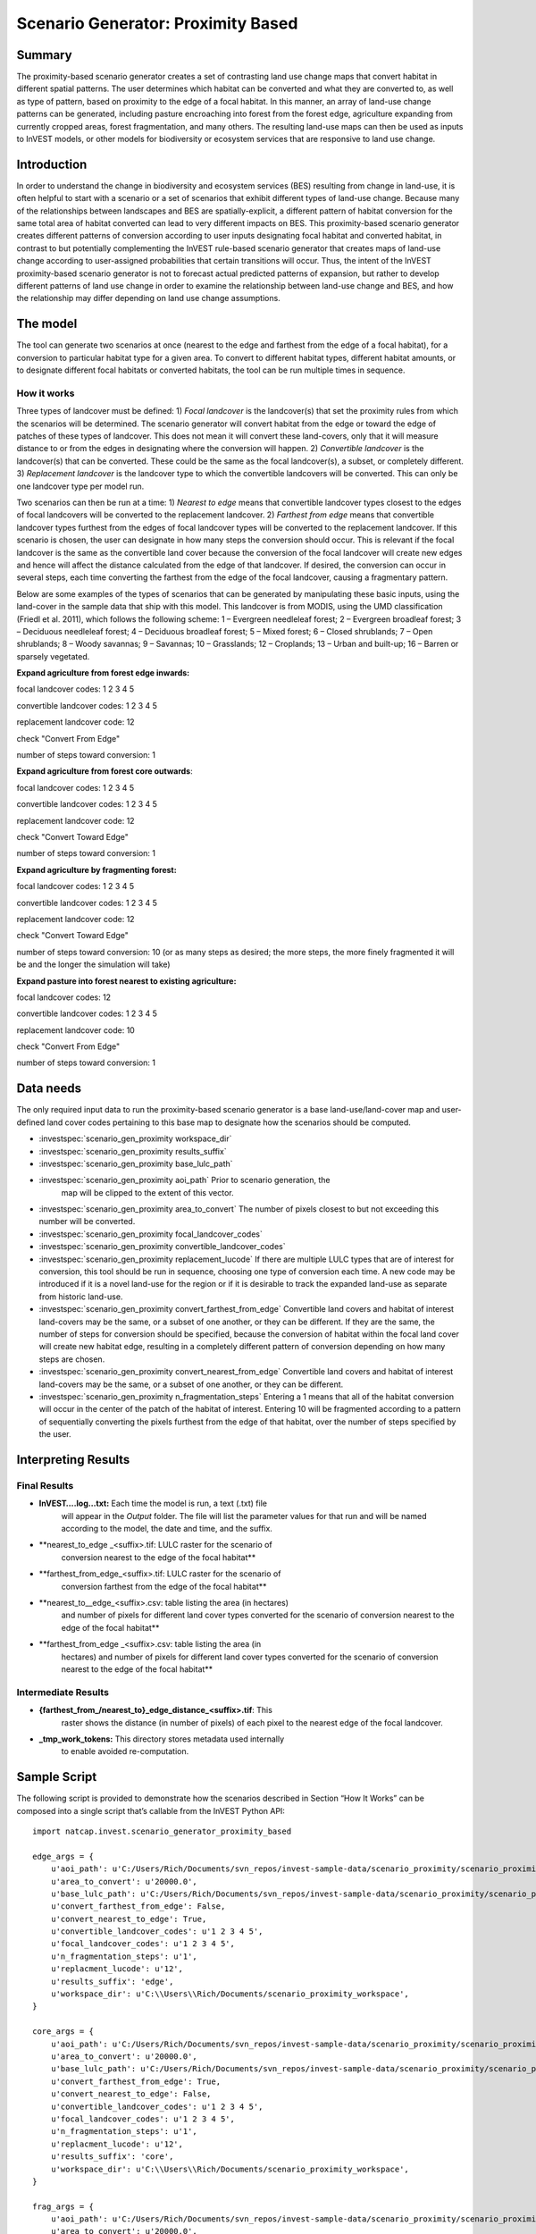 Scenario Generator: Proximity Based
===================================

Summary
-------

The proximity-based scenario generator creates a set of contrasting land
use change maps that convert habitat in different spatial patterns. The
user determines which habitat can be converted and what they are
converted to, as well as type of pattern, based on proximity to the edge
of a focal habitat. In this manner, an array of land-use change patterns
can be generated, including pasture encroaching into forest from the
forest edge, agriculture expanding from currently cropped areas, forest
fragmentation, and many others. The resulting land-use maps can then be
used as inputs to InVEST models, or other models for biodiversity or
ecosystem services that are responsive to land use change.

Introduction
------------

In order to understand the change in biodiversity and ecosystem services
(BES) resulting from change in land-use, it is often helpful to start
with a scenario or a set of scenarios that exhibit different types of
land-use change. Because many of the relationships between landscapes
and BES are spatially-explicit, a different pattern of habitat
conversion for the same total area of habitat converted can lead to very
different impacts on BES. This proximity-based scenario generator
creates different patterns of conversion according to user inputs
designating focal habitat and converted habitat, in contrast to but
potentially complementing the InVEST rule-based scenario generator that
creates maps of land-use change according to user-assigned probabilities
that certain transitions will occur. Thus, the intent of the InVEST
proximity-based scenario generator is not to forecast actual predicted
patterns of expansion, but rather to develop different patterns of land
use change in order to examine the relationship between land-use change
and BES, and how the relationship may differ depending on land use
change assumptions.

The model
---------

The tool can generate two scenarios at once (nearest to the edge and
farthest from the edge of a focal habitat), for a conversion to
particular habitat type for a given area. To convert to different
habitat types, different habitat amounts, or to designate different
focal habitats or converted habitats, the tool can be run multiple times
in sequence.

How it works
~~~~~~~~~~~~

Three types of landcover must be defined: 1) *Focal* *landcover* is the
landcover(s) that set the proximity rules from which the scenarios will
be determined. The scenario generator will convert habitat from the edge
or toward the edge of patches of these types of landcover. This does not
mean it will convert these land-covers, only that it will measure
distance to or from the edges in designating where the conversion will
happen. 2) *Convertible landcover* is the landcover(s) that can be
converted. These could be the same as the focal landcover(s), a subset,
or completely different. 3) *Replacement landcover* is the landcover
type to which the convertible landcovers will be converted. This can
only be one landcover type per model run.

Two scenarios can then be run at a time: 1) *Nearest to edge* means that
convertible landcover types closest to the edges of focal landcovers
will be converted to the replacement landcover. 2) *Farthest from edge*
means that convertible landcover types furthest from the edges of focal
landcover types will be converted to the replacement landcover. If this
scenario is chosen, the user can designate in how many steps the
conversion should occur. This is relevant if the focal landcover is the
same as the convertible land cover because the conversion of the focal
landcover will create new edges and hence will affect the distance
calculated from the edge of that landcover. If desired, the conversion
can occur in several steps, each time converting the farthest from the
edge of the focal landcover, causing a fragmentary pattern.

Below are some examples of the types of scenarios that can be generated
by manipulating these basic inputs, using the land-cover in the sample
data that ship with this model. This landcover is from MODIS, using the
UMD classification (Friedl et al. 2011), which follows the following
scheme: 1 – Evergreen needleleaf forest; 2 – Evergreen broadleaf forest;
3 – Deciduous needleleaf forest; 4 – Deciduous broadleaf forest; 5 –
Mixed forest; 6 – Closed shrublands; 7 – Open shrublands; 8 – Woody
savannas; 9 – Savannas; 10 – Grasslands; 12 – Croplands; 13 – Urban and
built-up; 16 – Barren or sparsely vegetated.

**Expand agriculture from forest edge inwards:**

focal landcover codes: 1 2 3 4 5

convertible landcover codes: 1 2 3 4 5

replacement landcover code: 12

check "Convert From Edge"

number of steps toward conversion: 1

**Expand agriculture from forest core outwards**:

focal landcover codes: 1 2 3 4 5

convertible landcover codes: 1 2 3 4 5

replacement landcover code: 12

check "Convert Toward Edge"

number of steps toward conversion: 1

**Expand agriculture by fragmenting forest:**

focal landcover codes: 1 2 3 4 5

convertible landcover codes: 1 2 3 4 5

replacement landcover code: 12

check "Convert Toward Edge"

number of steps toward conversion: 10 (or as many steps as desired; the
more steps, the more finely fragmented it will be and the longer the
simulation will take)

**Expand pasture into forest nearest to existing agriculture:**

focal landcover codes: 12

convertible landcover codes: 1 2 3 4 5

replacement landcover code: 10

check "Convert From Edge"

number of steps toward conversion: 1

Data needs
----------

The only required input data to run the proximity-based scenario
generator is a base land-use/land-cover map and user-defined land cover
codes pertaining to this base map to designate how the scenarios should
be computed.

- :investspec:`scenario_gen_proximity workspace_dir`

- :investspec:`scenario_gen_proximity results_suffix`

- :investspec:`scenario_gen_proximity base_lulc_path`

- :investspec:`scenario_gen_proximity aoi_path` Prior to scenario generation, the
   map will be clipped to the extent of this vector.

- :investspec:`scenario_gen_proximity area_to_convert` The number of pixels closest to but not exceeding this number will be converted.

- :investspec:`scenario_gen_proximity focal_landcover_codes`

- :investspec:`scenario_gen_proximity convertible_landcover_codes`

- :investspec:`scenario_gen_proximity replacement_lucode` If there are multiple LULC types that are of interest for conversion, this tool should be run in sequence, choosing one type of conversion each time. A new code may be introduced if it is a novel land-use for the region or if it is desirable to track the expanded land-use as separate from historic land-use.

- :investspec:`scenario_gen_proximity convert_farthest_from_edge` Convertible land covers and habitat of interest land-covers may be the same, or a subset of one another, or they can be different. If they are the same, the number of steps for conversion should be specified, because the conversion of habitat within the focal land cover will create new habitat edge, resulting in a completely different pattern of conversion depending on how many steps are chosen.

- :investspec:`scenario_gen_proximity convert_nearest_from_edge` Convertible land covers and habitat of interest land-covers may be the same, or a subset of one another, or they can be different.

- :investspec:`scenario_gen_proximity n_fragmentation_steps` Entering a 1 means that all of the habitat conversion will occur in the center of the patch of the habitat of interest. Entering 10 will be fragmented according to a pattern of sequentially converting the pixels furthest from the edge of that habitat, over the number of steps specified by the user.

Interpreting Results
--------------------

Final Results
~~~~~~~~~~~~~

- **InVEST….log…txt:** Each time the model is run, a text (.txt) file
   will appear in the \ *Output* folder. The file will list the
   parameter values for that run and will be named according to the
   model, the date and time, and the suffix.

- **nearest_to_edge \_<suffix>.tif: LULC raster for the scenario of
   conversion nearest to the edge of the focal habitat**

- **farthest_from_edge_<suffix>.tif: LULC raster for the scenario of
   conversion farthest from the edge of the focal habitat**

- **nearest_to__edge_<suffix>.csv: table listing the area (in hectares)
   and number of pixels for different land cover types converted for the
   scenario of conversion nearest to the edge of the focal habitat**

- **farthest_from_edge \_<suffix>.csv: table listing the area (in
   hectares) and number of pixels for different land cover types
   converted for the scenario of conversion nearest to the edge of the
   focal habitat**

Intermediate Results
~~~~~~~~~~~~~~~~~~~~

- **{farthest_from_/nearest_to}_edge_distance_<suffix>.tif**: This
      raster shows the distance (in number of pixels) of each pixel to
      the nearest edge of the focal landcover.

- **_tmp_work_tokens:** This directory stores metadata used internally
      to enable avoided re-computation.

Sample Script
-------------

The following script is provided to demonstrate how the scenarios
described in Section “How It Works” can be composed into a single script
that’s callable from the InVEST Python API::

        import natcap.invest.scenario_generator_proximity_based

        edge_args = {
            u'aoi_path': u'C:/Users/Rich/Documents/svn_repos/invest-sample-data/scenario_proximity/scenario_proximity_aoi.shp',
            u'area_to_convert': u'20000.0',
            u'base_lulc_path': u'C:/Users/Rich/Documents/svn_repos/invest-sample-data/scenario_proximity/scenario_proximity_lulc.tif',
            u'convert_farthest_from_edge': False,
            u'convert_nearest_to_edge': True,
            u'convertible_landcover_codes': u'1 2 3 4 5',
            u'focal_landcover_codes': u'1 2 3 4 5',
            u'n_fragmentation_steps': u'1',
            u'replacment_lucode': u'12',
            u'results_suffix': 'edge',
            u'workspace_dir': u'C:\\Users\\Rich/Documents/scenario_proximity_workspace',
        }

        core_args = {
            u'aoi_path': u'C:/Users/Rich/Documents/svn_repos/invest-sample-data/scenario_proximity/scenario_proximity_aoi.shp',
            u'area_to_convert': u'20000.0',
            u'base_lulc_path': u'C:/Users/Rich/Documents/svn_repos/invest-sample-data/scenario_proximity/scenario_proximity_lulc.tif',
            u'convert_farthest_from_edge': True,
            u'convert_nearest_to_edge': False,
            u'convertible_landcover_codes': u'1 2 3 4 5',
            u'focal_landcover_codes': u'1 2 3 4 5',
            u'n_fragmentation_steps': u'1',
            u'replacment_lucode': u'12',
            u'results_suffix': 'core',
            u'workspace_dir': u'C:\\Users\\Rich/Documents/scenario_proximity_workspace',
        }

        frag_args = {
            u'aoi_path': u'C:/Users/Rich/Documents/svn_repos/invest-sample-data/scenario_proximity/scenario_proximity_aoi.shp',
            u'area_to_convert': u'20000.0',
            u'base_lulc_path': u'C:/Users/Rich/Documents/svn_repos/invest-sample-data/scenario_proximity/scenario_proximity_lulc.tif',
            u'convert_farthest_from_edge': True,
            u'convert_nearest_to_edge': False,
            u'convertible_landcover_codes': u'1 2 3 4 5',
            u'focal_landcover_codes': u'1 2 3 4 5',
            u'n_fragmentation_steps': u'10',
            u'replacment_lucode': u'12',
            u'results_suffix': 'frag',
            u'workspace_dir': u'C:\\Users\\Rich/Documents/scenario_proximity_workspace',
        }

        ag_args = {
            u'aoi_path': u'C:/Users/Rich/Documents/svn_repos/invest-sample-data/scenario_proximity/scenario_proximity_aoi.shp',
            u'area_to_convert': u'20000.0',
            u'base_lulc_path': u'C:/Users/Rich/Documents/svn_repos/invest-sample-data/scenario_proximity/scenario_proximity_lulc.tif',
            u'convert_farthest_from_edge': False,
            u'convert_nearest_to_edge': True,
            u'convertible_landcover_codes': u'12',
            u'focal_landcover_codes': u'1 2 3 4 5',
            u'n_fragmentation_steps': u'1',
            u'replacment_lucode': u'12',
            u'results_suffix': 'ag',
            u'workspace_dir': u'C:\\Users\\Rich/Documents/scenario_proximity_workspace',
        }
        if __name__ == '__main__':
            natcap.invest.scenario_generator_proximity_based.execute(edge_args)
            natcap.invest.scenario_generator_proximity_based.execute(core_args)
            natcap.invest.scenario_generator_proximity_based.execute(frag_args)
            natcap.invest.scenario_generator_proximity_based.execute(ag_args)
